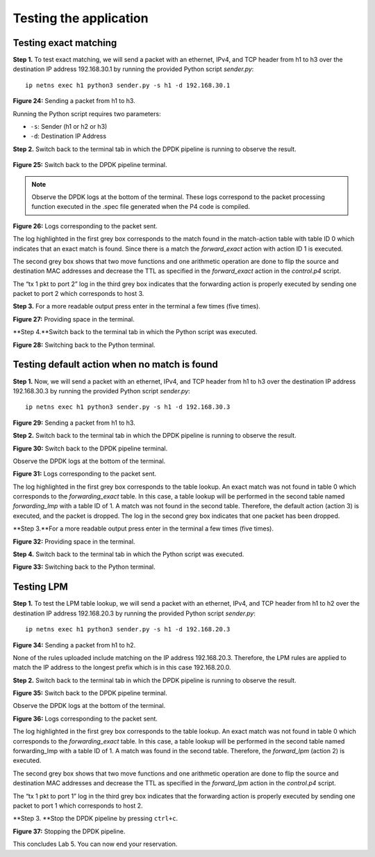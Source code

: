 Testing the application
=======================

Testing exact matching
~~~~~~~~~~~~~~~~~~~~~~

**Step 1.** To test exact matching, we will send a packet 
with an ethernet, IPv4, and TCP header from h1 to h3 over 
the destination IP address 192.168.30.1 by running the 
provided Python script *sender.py*::

    ip netns exec h1 python3 sender.py -s h1 -d 192.168.30.1

.. image:: images/24.png

**Figure 24:**  Sending a packet from h1 to h3.

Running the Python script requires two parameters:

*	``-s``: Sender (h1 or h2 or h3)
*	``-d``: Destination IP Address

**Step 2.** Switch back to the terminal tab in which the 
DPDK pipeline is running to observe the result.

 .. image:: images/25.png

**Figure 25:**  Switch back to the DPDK pipeline terminal.

.. note::
    Observe the DPDK logs at the bottom of the terminal. 
    These logs correspond to the packet processing function 
    executed in the .spec file generated when the P4 code is 
    compiled. 

.. image:: images/26.png

**Figure 26:**  Logs corresponding to the packet sent.

The log highlighted in the first grey box corresponds to 
the match found in the match-action table with table ID 0 
which indicates that an exact match is found. Since there 
is a match the *forward_exact* action with action ID 1 is
executed. 

The second grey box shows that two move functions and one 
arithmetic operation are done to flip the source and 
destination MAC addresses and decrease the TTL as specified
in the *forward_exact* action in the *control.p4* script.

The “tx 1 pkt to port 2” log in the third grey box indicates 
that the forwarding action is properly executed by sending one 
packet to port 2 which corresponds to host 3.

**Step 3.** For a more readable output press enter in the 
terminal a few times (five times).

.. image:: images/27.png

**Figure 27:** Providing space in the terminal.

**Step 4.**Switch back to the terminal tab in which the Python 
script was executed.

.. image:: images/28.png

**Figure 28:** Switching back to the Python terminal.


Testing default action when no match is found
~~~~~~~~~~~~~~~~~~~~~~~~~~~~~~~~~~~~~~~~~~~~~

**Step 1.** Now, we will send a packet with an ethernet, IPv4, 
and TCP header from h1 to h3 over the destination IP address 
192.168.30.3 by running the provided Python script *sender.py*::

    ip netns exec h1 python3 sender.py -s h1 -d 192.168.30.3
 
.. image:: images/29.png

**Figure 29:**  Sending a packet from h1 to h3.

**Step 2.** Switch back to the terminal tab in which the DPDK 
pipeline is running to observe the result.

.. image:: images/30.png

**Figure 30:** Switch back to the DPDK pipeline terminal.

Observe the DPDK logs at the bottom of the terminal.

.. image:: images/31.png

**Figure 31:** Logs corresponding to the packet sent.

The log highlighted in the first grey box corresponds to the 
table lookup. An exact match was not found in table 0 which 
corresponds to the *forwarding_exact* table. In this case, a 
table lookup will be performed in the second table named 
*forwarding_lmp* with a table ID of 1. A match was not found 
in the second table. Therefore, the default action (action 3) 
is executed, and the packet is dropped. The log in the second 
grey box indicates that one packet has been dropped.

**Step 3.**For a more readable output press enter in the terminal 
a few times (five times).

.. image:: images/32.png

**Figure 32:** Providing space in the terminal.

**Step 4.** Switch back to the terminal tab in which the Python 
script was executed.

.. image:: images/33.png

**Figure 33:** Switching back to the Python terminal.


Testing LPM
~~~~~~~~~~~

**Step 1.** To test the LPM table lookup, we will send a packet 
with an ethernet, IPv4, and TCP header from h1 to h2 over the 
destination IP address 192.168.20.3 by running the provided 
Python script *sender.py*::

    ip netns exec h1 python3 sender.py -s h1 -d 192.168.20.3

.. image:: images/34.png

**Figure 34:**  Sending a packet from h1 to h2.

None of the rules uploaded include matching on the IP address 
192.168.20.3. Therefore, the LPM rules are applied to match the 
IP address to the longest prefix which is in this case 192.168.20.0.

**Step 2.** Switch back to the terminal tab in which the DPDK 
pipeline is running to observe the result.

.. image:: images/35.png 

**Figure 35:** Switch back to the DPDK pipeline terminal.

Observe the DPDK logs at the bottom of the terminal.

.. image:: images/36.png 

**Figure 36:** Logs corresponding to the packet sent.

The log highlighted in the first grey box corresponds to the 
table lookup. An exact match was not found in table 0 which 
corresponds to the *forwarding_exact* table. In this case, a 
table lookup will be performed in the second table named 
forwarding_lmp with a table ID of 1. A match was found in the 
second table. Therefore, the *forward_lpm* (action 2) is 
executed.

The second grey box shows that two move functions and one 
arithmetic operation are done to flip the source and destination 
MAC addresses and decrease the TTL as specified in the *forward_lpm* 
action in the *control.p4* script.

The “tx 1 pkt to port 1” log in the third grey box indicates 
that the forwarding action is properly executed by sending one 
packet to port 1 which corresponds to host 2.

**Step 3. **Stop the DPDK pipeline by pressing ``ctrl+c``. 

.. image:: images/37.png 
    
**Figure 37:**  Stopping the DPDK pipeline.

This concludes Lab 5. You can now end your reservation.
